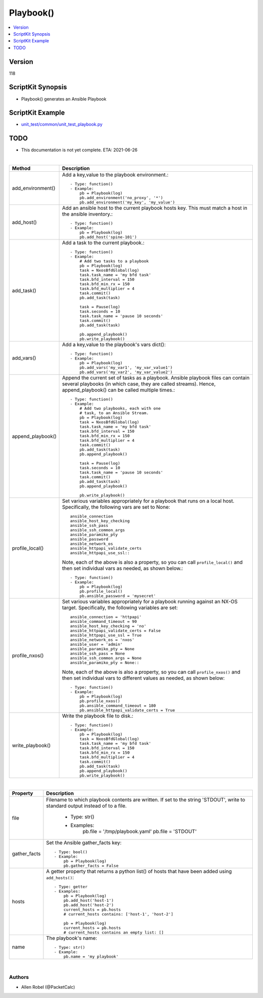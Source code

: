 ***********************************
Playbook()
***********************************

.. contents::
   :local:
   :depth: 1

Version
-------
118

ScriptKit Synopsis
------------------
- Playbook() generates an Ansible Playbook

ScriptKit Example
-----------------
- `unit_test/common/unit_test_playbook.py <https://github.com/allenrobel/ask/blob/main/unit_test/common/unit_test_playbook.py>`_

TODO
----
- This documentation is not yet complete.  ETA: 2021-06-26

|

========================    ============================================
Method                      Description
========================    ============================================
add_environment()           Add a key,value to the playbook environment.::

                                - Type: function()
                                - Example:
                                    pb = Playbook(log)
                                    pb.add_environment('no_proxy', '*')
                                    pb.add_environment('my_key', 'my_value')

add_host()                  Add an ansible host to the current playbook
                            hosts key.  This must match a host in the
                            ansible inventory.::

                                - Type: function()
                                - Example:
                                    pb = Playbook(log)
                                    pb.add_host('spine-101')

add_task()                  Add a task to the current playbook.::

                                - Type: function()
                                - Example:
                                    # Add two tasks to a playbook
                                    pb = Playbook(log)
                                    task = NxosBfdGlobal(log)
                                    task.task_name = 'my bfd task'
                                    task.bfd_interval = 150
                                    task.bfd_min_rx = 150
                                    task.bfd_multiplier = 4
                                    task.commit()
                                    pb.add_task(task)

                                    task = Pause(log)
                                    task.seconds = 10
                                    task.task_name = 'pause 10 seconds'
                                    task.commit()
                                    pb.add_task(task)

                                    pb.append_playbook()
                                    pb.write_playbook()

add_vars()                  Add a key,value to the playbook's vars dict()::

                                - Type: function()
                                - Example:
                                    pb = Playbook(log)
                                    pb.add_vars('my_var1', 'my_var_value1')
                                    pb.add_vars('my_var2', 'my_var_value2')

append_playbook()           Append the current set of tasks as a playbook.
                            Ansible playbook files can contain several 
                            playbooks (in which case, they are called
                            streams).  Hence, append_playbook() can be
                            called multiple times.::

                                - Type: function()
                                - Example:
                                    # Add two playbooks, each with one
                                    # task, to an Ansible Stream.
                                    pb = Playbook(log)
                                    task = NxosBfdGlobal(log)
                                    task.task_name = 'my bfd task'
                                    task.bfd_interval = 150
                                    task.bfd_min_rx = 150
                                    task.bfd_multiplier = 4
                                    task.commit()
                                    pb.add_task(task)
                                    pb.append_playbook()

                                    task = Pause(log)
                                    task.seconds = 10
                                    task.task_name = 'pause 10 seconds'
                                    task.commit()
                                    pb.add_task(task)
                                    pb.append_playbook()

                                    pb.write_playbook()

profile_local()             Set various variables appropriately for
                            a playbook that runs on a local host.
                            Specifically, the following vars are set
                            to None::

                                ansible_connection
                                ansible_host_key_checking
                                ansible_ssh_pass
                                ansible_ssh_common_args
                                ansible_paramiko_pty
                                ansible_password
                                ansible_network_os
                                ansible_httpapi_validate_certs
                                ansible_httpapi_use_ssl::

                            Note, each of the above is
                            also a property, so you can call
                            ``profile_local()`` and then set individual
                            vars as needed, as shown below.::

                                - Type: function()
                                - Example:
                                    pb = Playbook(log)
                                    pb.profile_local()
                                    pb.ansible_password = 'mysecret'

profile_nxos()              Set various variables appropriately for a
                            playbook running against an NX-OS target.
                            Specifically, the following variables are
                            set::

                                ansible_connection = 'httpapi'
                                ansible_command_timeout = 90
                                ansible_host_key_checking = 'no'
                                ansible_httpapi_validate_certs = False
                                ansible_httpapi_use_ssl = True
                                ansible_network_os = 'nxos'
                                ansible_user = 'admin'
                                ansible_paramiko_pty = None
                                ansible_ssh_pass = None
                                ansible_ssh_common_args = None
                                ansible_paramiko_pty = None::

                            Note, each of the above is also a
                            property, so you can call ``profile_nxos()``
                            and then set individual vars to different
                            values as needed, as shown below::

                                - Type: function()
                                - Example:
                                    pb = Playbook(log)
                                    pb.profile_nxos()
                                    pb.ansible_command_timeout = 180
                                    pb.ansible_httpapi_validate_certs = True

write_playbook()            Write the playbook file to disk.::

                                - Type: function()
                                - Example:
                                    pb = Playbook(log)
                                    task = NxosBfdGlobal(log)
                                    task.task_name = 'my bfd task'
                                    task.bfd_interval = 150
                                    task.bfd_min_rx = 150
                                    task.bfd_multiplier = 4
                                    task.commit()
                                    pb.add_task(task)
                                    pb.append_playbook()
                                    pb.write_playbook()

========================    ============================================

|

============================    ==============================================
Property                        Description
============================    ==============================================
file                            Filename to which playbook contents are written.
                                If set to the string 'STDOUT', write to standard
                                output instead of to a file.

                                    - Type: str()
                                    - Examples:
                                        pb.file = '/tmp/playbook.yaml'
                                        pb.file = 'STDOUT'

gather_facts                    Set the Ansible gather_facts key::

                                    - Type: bool()
                                    - Example:
                                        pb = Playbook(log)
                                        pb.gather_facts = False

hosts                           A getter property that returns a python list()
                                of hosts that have been added using
                                ``add_hosts()``::

                                    - Type: getter
                                    - Examples:
                                        pb = Playbook(log)
                                        pb.add_host('host-1')
                                        pb.add_host('host-2')                                        
                                        current_hosts = pb.hosts
                                        # current_hosts contains: ['host-1', 'host-2']

                                        pb = Playbook(log)
                                        current_hosts = pb.hosts
                                        # current_hosts contains an empty list: []

name                            The playbook's name::

                                    - Type: str()
                                    - Example:
                                        pb.name = 'my playbook'

============================    ==============================================

|

Authors
~~~~~~~

- Allen Robel (@PacketCalc)

